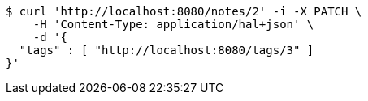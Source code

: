 [source,bash]
----
$ curl 'http://localhost:8080/notes/2' -i -X PATCH \
    -H 'Content-Type: application/hal+json' \
    -d '{
  "tags" : [ "http://localhost:8080/tags/3" ]
}'
----